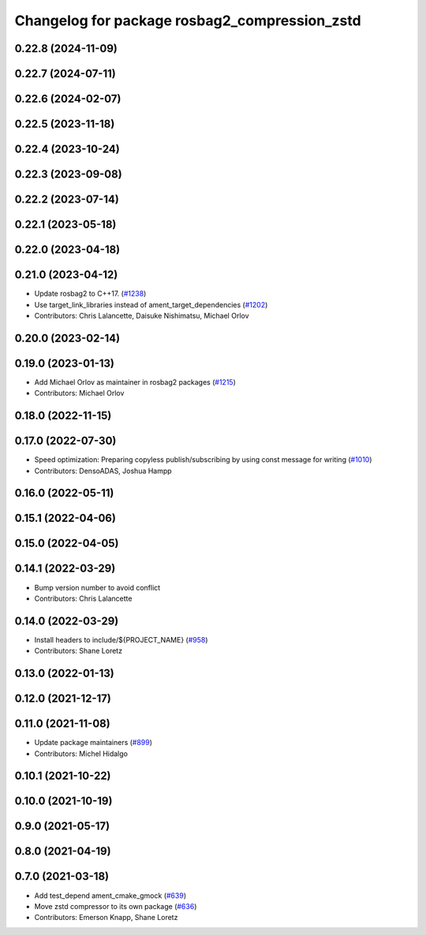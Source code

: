 ^^^^^^^^^^^^^^^^^^^^^^^^^^^^^^^^^^^^^^^^^^^^^^
Changelog for package rosbag2_compression_zstd
^^^^^^^^^^^^^^^^^^^^^^^^^^^^^^^^^^^^^^^^^^^^^^

0.22.8 (2024-11-09)
-------------------

0.22.7 (2024-07-11)
-------------------

0.22.6 (2024-02-07)
-------------------

0.22.5 (2023-11-18)
-------------------

0.22.4 (2023-10-24)
-------------------

0.22.3 (2023-09-08)
-------------------

0.22.2 (2023-07-14)
-------------------

0.22.1 (2023-05-18)
-------------------

0.22.0 (2023-04-18)
-------------------

0.21.0 (2023-04-12)
-------------------
* Update rosbag2 to C++17. (`#1238 <https://github.com/ros2/rosbag2/issues/1238>`_)
* Use target_link_libraries instead of ament_target_dependencies (`#1202 <https://github.com/ros2/rosbag2/issues/1202>`_)
* Contributors: Chris Lalancette, Daisuke Nishimatsu, Michael Orlov

0.20.0 (2023-02-14)
-------------------

0.19.0 (2023-01-13)
-------------------
* Add Michael Orlov as maintainer in rosbag2 packages (`#1215 <https://github.com/ros2/rosbag2/issues/1215>`_)
* Contributors: Michael Orlov

0.18.0 (2022-11-15)
-------------------

0.17.0 (2022-07-30)
-------------------
* Speed optimization: Preparing copyless publish/subscribing by using const message for writing (`#1010 <https://github.com/ros2/rosbag2/issues/1010>`_)
* Contributors: DensoADAS, Joshua Hampp

0.16.0 (2022-05-11)
-------------------

0.15.1 (2022-04-06)
-------------------

0.15.0 (2022-04-05)
-------------------

0.14.1 (2022-03-29)
-------------------
* Bump version number to avoid conflict
* Contributors: Chris Lalancette

0.14.0 (2022-03-29)
-------------------
* Install headers to include/${PROJECT_NAME} (`#958 <https://github.com/ros2/rosbag2/issues/958>`_)
* Contributors: Shane Loretz

0.13.0 (2022-01-13)
-------------------

0.12.0 (2021-12-17)
-------------------

0.11.0 (2021-11-08)
-------------------
* Update package maintainers (`#899 <https://github.com/ros2/rosbag2/issues/899>`_)
* Contributors: Michel Hidalgo

0.10.1 (2021-10-22)
-------------------

0.10.0 (2021-10-19)
-------------------

0.9.0 (2021-05-17)
------------------

0.8.0 (2021-04-19)
------------------

0.7.0 (2021-03-18)
------------------
* Add test_depend ament_cmake_gmock (`#639 <https://github.com/ros2/rosbag2/issues/639>`_)
* Move zstd compressor to its own package (`#636 <https://github.com/ros2/rosbag2/issues/636>`_)
* Contributors: Emerson Knapp, Shane Loretz
